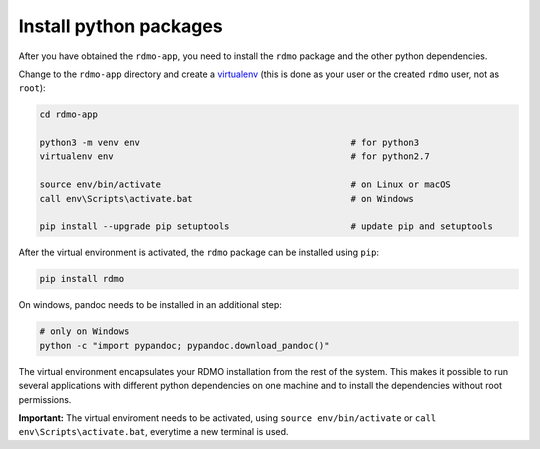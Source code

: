 Install python packages
-----------------------

After you have obtained the ``rdmo-app``, you need to install the ``rdmo`` package and the other python dependencies.

Change to the ``rdmo-app`` directory and create a `virtualenv <https://virtualenv.readthedocs.org>`_ (this is done as your user or the created ``rdmo`` user, not as ``root``):

.. code:: bash

    cd rdmo-app

    python3 -m venv env                                        # for python3
    virtualenv env                                             # for python2.7

    source env/bin/activate                                    # on Linux or macOS
    call env\Scripts\activate.bat                              # on Windows

    pip install --upgrade pip setuptools                       # update pip and setuptools

After the virtual environment is activated, the ``rdmo`` package can be installed using ``pip``:

.. code:: bash

    pip install rdmo

On windows, pandoc needs to be installed in an additional step:

.. code:: bash

    # only on Windows
    python -c "import pypandoc; pypandoc.download_pandoc()"

The virtual environment encapsulates your RDMO installation from the rest of the system. This makes it possible to run several applications with different python dependencies on one machine and to install the dependencies without root permissions.

**Important:** The virtual enviroment needs to be activated, using ``source env/bin/activate`` or ``call env\Scripts\activate.bat``, everytime a new terminal is used.

